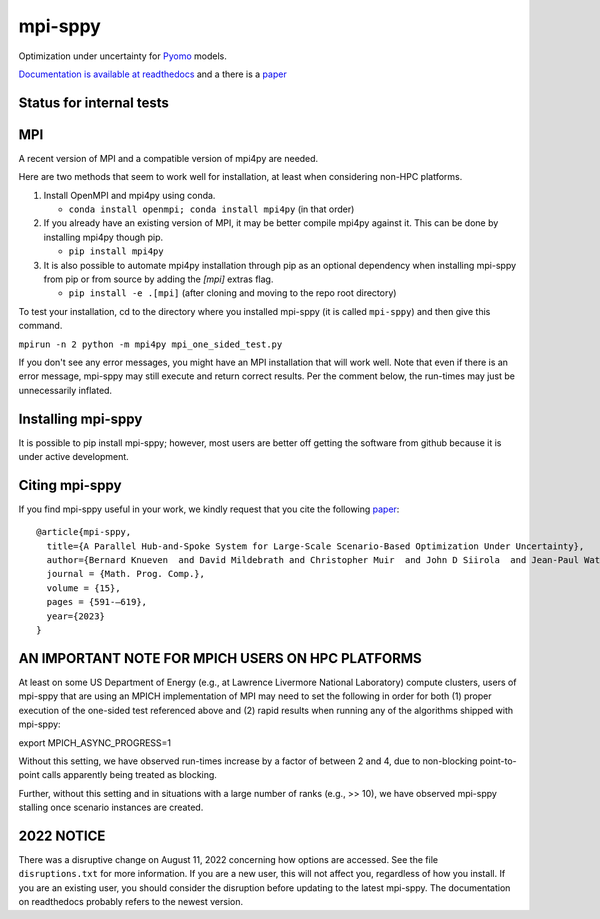 mpi-sppy
========

Optimization under uncertainty for `Pyomo <https://pyomo.org>`_ models.

`Documentation is available at readthedocs <https://mpi-sppy.readthedocs.io/en/latest/>`_ and
a there is a `paper <https://link.springer.com/article/10.1007/s12532-023-00247-3>`_

Status for internal tests
^^^^^^^^^^^^^^^^^^^^^^^^^

.. image:: https://github.com/Pyomo/mpi-sppy/workflows/pyotracker/badge.svg
   :target: https://github.com/Pyomo/mpi-sppy/actions/workflows/pyotracker.yml


MPI
^^^

A recent version of MPI and a compatible version of mpi4py are needed.

Here are two methods that seem to work well for installation, at least when considering non-HPC platforms.

#. Install OpenMPI and mpi4py using conda.

   * ``conda install openmpi; conda install mpi4py``  (in that order)
  
#. If you already have an existing version of MPI, it may be better compile mpi4py against it. This can be done by installing mpi4py though pip.

   * ``pip install mpi4py``

#. It is also possible to automate mpi4py installation through pip  as an optional dependency when installing mpi-sppy from pip or from source by adding the `[mpi]` extras flag.

   * ``pip install -e .[mpi]`` (after cloning and moving to the repo root directory)

To test
your installation, cd to the directory where you installed mpi-sppy
(it is called ``mpi-sppy``) and then give this command.

``mpirun -n 2 python -m mpi4py mpi_one_sided_test.py``

If you don't see any error messages, you might have an MPI
installation that will work well. Note that even if there is
an error message, mpi-sppy may still execute and return correct
results. Per the comment below, the run-times may just be 
unnecessarily inflated.

Installing mpi-sppy
^^^^^^^^^^^^^^^^^^^

It is possible to pip install mpi-sppy; however, most users are better off
getting the software from github because it is under active development.

Citing mpi-sppy
^^^^^^^^^^^^^^^
If you find mpi-sppy useful in your work, we kindly request that you cite the following `paper <https://link.springer.com/article/10.1007/s12532-023-00247-3>`_:

::

   @article{mpi-sppy,
     title={A Parallel Hub-and-Spoke System for Large-Scale Scenario-Based Optimization Under Uncertainty},
     author={Bernard Knueven  and David Mildebrath and Christopher Muir  and John D Siirola  and Jean-Paul Watson  and David L Woodruff},
     journal = {Math. Prog. Comp.},
     volume = {15}, 
     pages = {591-–619},
     year={2023}
   }



AN IMPORTANT NOTE FOR MPICH USERS ON HPC PLATFORMS
^^^^^^^^^^^^^^^^^^^^^^^^^^^^^^^^^^^^^^^^^^^^^^^^^^

At least on some US Department of Energy (e.g., at Lawrence Livermore
National Laboratory) compute clusters, users of mpi-sppy that are
using an MPICH implementation of MPI may need to set the following in
order for both (1) proper execution of the one-sided test referenced
above and (2) rapid results when running any of the algorithms shipped
with mpi-sppy:

export MPICH_ASYNC_PROGRESS=1

Without this setting, we have observed run-times increase by a factor
of between 2 and 4, due to non-blocking point-to-point calls
apparently being treated as blocking.

Further, without this setting and in situations with a large number of
ranks (e.g., >> 10), we have observed mpi-sppy stalling once scenario
instances are created.

2022 NOTICE
^^^^^^^^^^^

There was a disruptive change on August 11, 2022 concerning how
options are accessed. See the file ``disruptions.txt`` for more
information. If you are a new user, this will not affect you,
regardless of how you install. If you are an
existing user, you should consider the disruption before updating to
the latest mpi-sppy. The documentation on readthedocs
probably refers to the newest version.

